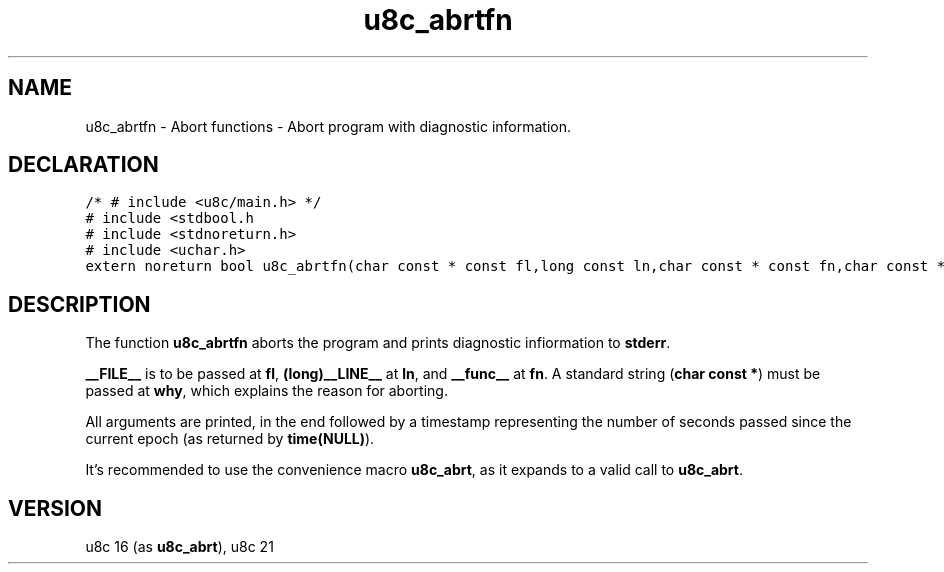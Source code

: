 .TH "u8c_abrtfn" "3" "" "u8c" "u8c API Manual"
.SH NAME
.PP
u8c_abrtfn - Abort functions - Abort program with diagnostic information.
.SH DECLARATION
.PP
.nf
\f[C]
/* # include <u8c/main.h> */
# include <stdbool.h
# include <stdnoreturn.h>
# include <uchar.h>
extern noreturn bool u8c_abrtfn(char const * const fl,long const ln,char const * const fn,char const * const why);
\f[R]
.fi
.SH DESCRIPTION
.PP
The function \f[B]u8c_abrtfn\f[R] aborts the program and prints diagnostic infiormation to \f[B]stderr\f[R].
.PP
\f[B]__FILE__\f[R] is to be passed at \f[B]fl\f[R], \f[B](long)__LINE__\f[R] at \f[B]ln\f[R], and \f[B]__func__\f[R] at \f[B]fn\f[R]. A standard string (\f[B]char const *\f[R]) must be passed at \f[B]why\f[R], which explains the reason for aborting.
.PP
All arguments are printed, in the end followed by a timestamp representing the number of seconds passed since the current epoch (as returned by \f[B]time(NULL)\f[R]).
.PP
It's recommended to use the convenience macro \f[B]u8c_abrt\f[R], as it expands to a valid call to \f[B]u8c_abrt\f[R].
.SH VERSION
.PP
u8c 16 (as \f[B]u8c_abrt\f[R]), u8c 21
